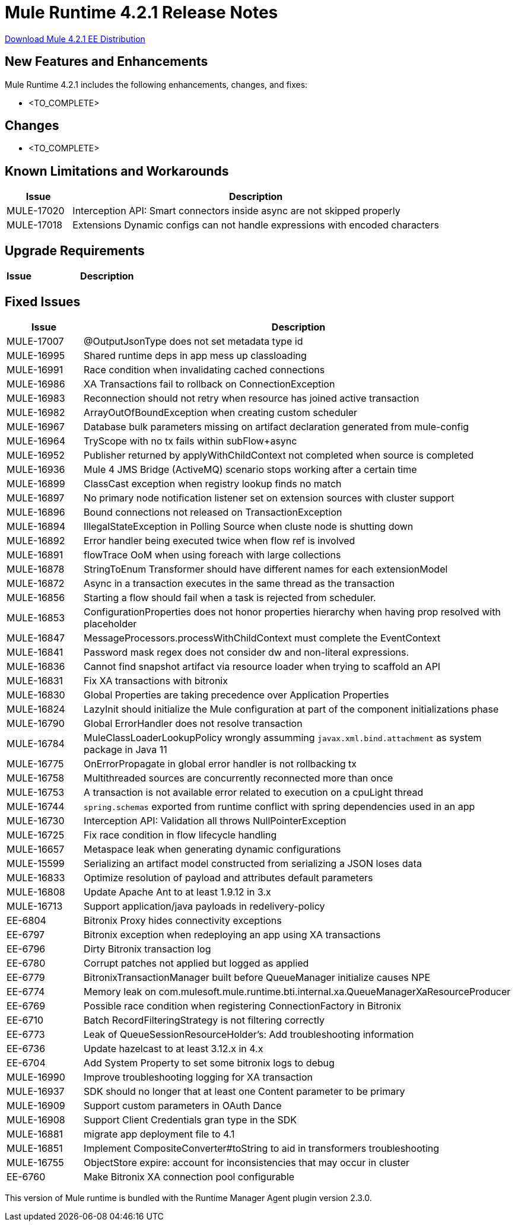 // Product_Name Version number/date Release Notes 
= Mule Runtime 4.2.1 Release Notes 
:keywords: mule, 4.2.1, runtime, release notes 
 
// // <All sections are required. If there is nothing to say, then the body text in the section should read, â€œNot applicable.â€ 
link:http://s3.amazonaws.com/new-mule-artifacts/mule-ee-distribution-standalone-4.2.1.zip[Download Mule 4.2.1 EE Distribution] 
// <This section lists all the major new features available with this latest version. Do not provide links to documentation and do not use images, which make reusing the release note content more difficult.> 

== New Features and Enhancements 
  
Mule Runtime 4.2.1 includes the following enhancements, changes, and fixes: 
 
* <TO_COMPLETE> 
 
 
== Changes 
 
* <TO_COMPLETE> 
 
 
== Known Limitations and Workarounds 
 
[%header,cols="15a,85a"] 
|===
|Issue |Description
| MULE-17020 | Interception API: Smart connectors inside async are not skipped properly 
| MULE-17018 | Extensions Dynamic configs can not handle expressions with encoded characters 
|=== 
 
== Upgrade Requirements 
 
[%header,cols="15a,85a"] 
|===
|Issue |Description
// <TO COMPLETE> 
|=== 
 
== Fixed Issues 
 
[%header,cols="15a,85a"] 
|===
|Issue |Description
// Fixed Issues 
| MULE-17007 | @OutputJsonType does not set metadata type id 
| MULE-16995 | Shared runtime deps in app mess up classloading 
| MULE-16991 | Race condition when invalidating cached connections 
| MULE-16986 | XA Transactions fail to rollback on ConnectionException 
| MULE-16983 | Reconnection should not retry when resource has joined active transaction 
| MULE-16982 | ArrayOutOfBoundException when creating custom scheduler 
| MULE-16967 | Database bulk parameters missing on artifact declaration generated from mule-config 
| MULE-16964 | TryScope with no tx fails within subFlow+async 
| MULE-16952 | Publisher returned by applyWithChildContext not completed when source is completed 
| MULE-16936 | Mule 4 JMS Bridge (ActiveMQ) scenario stops working after a certain time 
| MULE-16899 | ClassCast exception when registry lookup finds no match 
| MULE-16897 | No primary node notification listener set on extension sources with cluster support 
| MULE-16896 | Bound connections not released on TransactionException 
| MULE-16894 | IllegalStateException in Polling Source when cluste node is shutting down 
| MULE-16892 | Error handler being executed twice when flow ref is involved 
| MULE-16891 | flowTrace OoM when using foreach with large collections 
| MULE-16878 | StringToEnum Transformer should have different names for each extensionModel 
| MULE-16872 | Async in a transaction executes in the same thread as the transaction 
| MULE-16856 | Starting a flow should fail when a task is rejected from scheduler. 
| MULE-16853 | ConfigurationProperties does not honor properties hierarchy when having prop resolved with placeholder 
| MULE-16847 | MessageProcessors.processWithChildContext must complete the EventContext 
| MULE-16841 | Password mask regex does not consider dw and non-literal expressions. 
| MULE-16836 | Cannot find snapshot artifact via resource loader when trying to scaffold an API 
| MULE-16831 | Fix XA transactions with bitronix 
| MULE-16830 | Global Properties are taking precedence over Application Properties 
| MULE-16824 | LazyInit should initialize the Mule configuration at part of the component initializations phase 
| MULE-16790 | Global ErrorHandler does not resolve transaction 
| MULE-16784 | MuleClassLoaderLookupPolicy wrongly assumming `javax.xml.bind.attachment` as system package in Java 11 
| MULE-16775 | OnErrorPropagate in global error handler is not rollbacking tx 
| MULE-16758 | Multithreaded sources are concurrently reconnected more than once 
| MULE-16753 | A transaction is not available error related to execution on a cpuLight thread 
| MULE-16744 | `spring.schemas` exported from runtime conflict with spring dependencies used in an app 
| MULE-16730 | Interception API: Validation all throws NullPointerException 
| MULE-16725 | Fix race condition in flow lifecycle handling 
| MULE-16657 | Metaspace leak when generating dynamic configurations 
| MULE-15599 | Serializing an artifact model constructed from serializing a JSON loses data 
| MULE-16833 | Optimize resolution of payload and attributes default parameters 
| MULE-16808 | Update Apache Ant to at least 1.9.12 in 3.x 
| MULE-16713 | Support application/java payloads in redelivery-policy 
| EE-6804 | Bitronix Proxy hides connectivity exceptions 
| EE-6797 | Bitronix exception when redeploying an app using XA transactions 
| EE-6796 | Dirty Bitronix transaction log 
| EE-6780 | Corrupt patches not applied but logged as applied 
| EE-6779 | BitronixTransactionManager built before QueueManager initialize causes NPE 
| EE-6774 | Memory leak on com.mulesoft.mule.runtime.bti.internal.xa.QueueManagerXaResourceProducer 
| EE-6769 | Possible race condition when registering ConnectionFactory in Bitronix 
| EE-6710 | Batch RecordFilteringStrategy is not filtering correctly 
| EE-6773 | Leak of QueueSessionResourceHolder's: Add troubleshooting information 
| EE-6736 | Update hazelcast to at least 3.12.x in 4.x 
| EE-6704 | Add System Property to set some bitronix logs to debug 
//  
// ------------------------------- 
// - Enhancement Request Issues 
// ------------------------------- 
| MULE-16990 | Improve troubleshooting logging for XA transaction 
| MULE-16937 | SDK should no longer that at least one Content parameter to be primary 
| MULE-16909 | Support custom parameters in OAuth Dance 
| MULE-16908 | Support Client Credentials gran type in the SDK 
| MULE-16881 | migrate app deployment file to 4.1 
| MULE-16851 | Implement CompositeConverter#toString to aid in transformers troubleshooting 
| MULE-16755 | ObjectStore expire: account for inconsistencies that may occur in cluster 
| EE-6760 | Make Bitronix XA connection pool configurable 
|=== 
 
This version of Mule runtime is bundled with the Runtime Manager Agent plugin version 2.3.0. 
 
